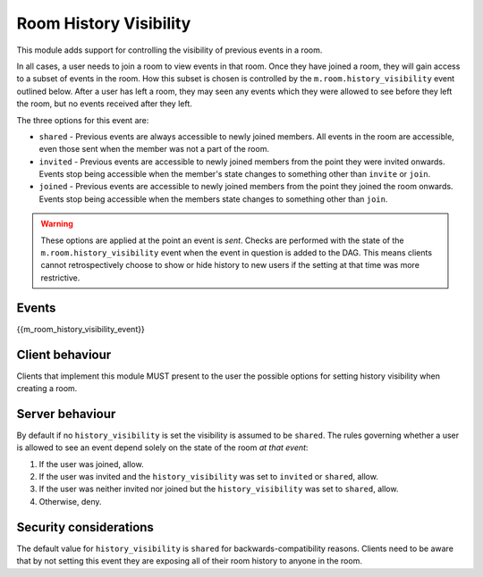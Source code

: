 Room History Visibility
=======================

.. _module:history-visibility:

This module adds support for controlling the visibility of previous events in a
room.

In all cases, a user needs to join a room to view events in that room. Once they
have joined a room, they will gain access to a subset of events in the room. How
this subset is chosen is controlled by the ``m.room.history_visibility`` event
outlined below. After a user has left a room, they may seen any events which they
were allowed to see before they left the room, but no events received after they
left.

The three options for this event are:

- ``shared`` - Previous events are always accessible to newly joined members. All
  events in the room are accessible, even those sent when the member was not a part
  of the room.
- ``invited`` - Previous events are accessible to newly joined members from the point
  they were invited onwards. Events stop being accessible when the member's state
  changes to something other than ``invite`` or ``join``.
- ``joined`` - Previous events are accessible to newly joined members from the point
  they joined the room onwards. Events stop being accessible when the members state
  changes to something other than ``join``.

.. WARNING::
  These options are applied at the point an event is *sent*. Checks are
  performed with the state of the ``m.room.history_visibility`` event when the
  event in question is added to the DAG. This means clients cannot
  retrospectively choose to show or hide history to new users if the setting at
  that time was more restrictive.

Events
------

{{m_room_history_visibility_event}}

Client behaviour
----------------

Clients that implement this module MUST present to the user the possible options
for setting history visibility when creating a room. 

Server behaviour
----------------

By default if no ``history_visibility`` is set the visibility is assumed to be
``shared``. The rules governing whether a user is allowed to see an event depend
solely on the state of the room *at that event*:

1. If the user was joined, allow.
2. If the user was invited and the ``history_visibility`` was set to
   ``invited`` or ``shared``, allow.
3. If the user was neither invited nor joined but the ``history_visibility``
   was set to ``shared``, allow.
4. Otherwise, deny.

Security considerations
-----------------------

The default value for ``history_visibility`` is ``shared`` for
backwards-compatibility reasons. Clients need to be aware that by not setting
this event they are exposing all of their room history to anyone in the room.

